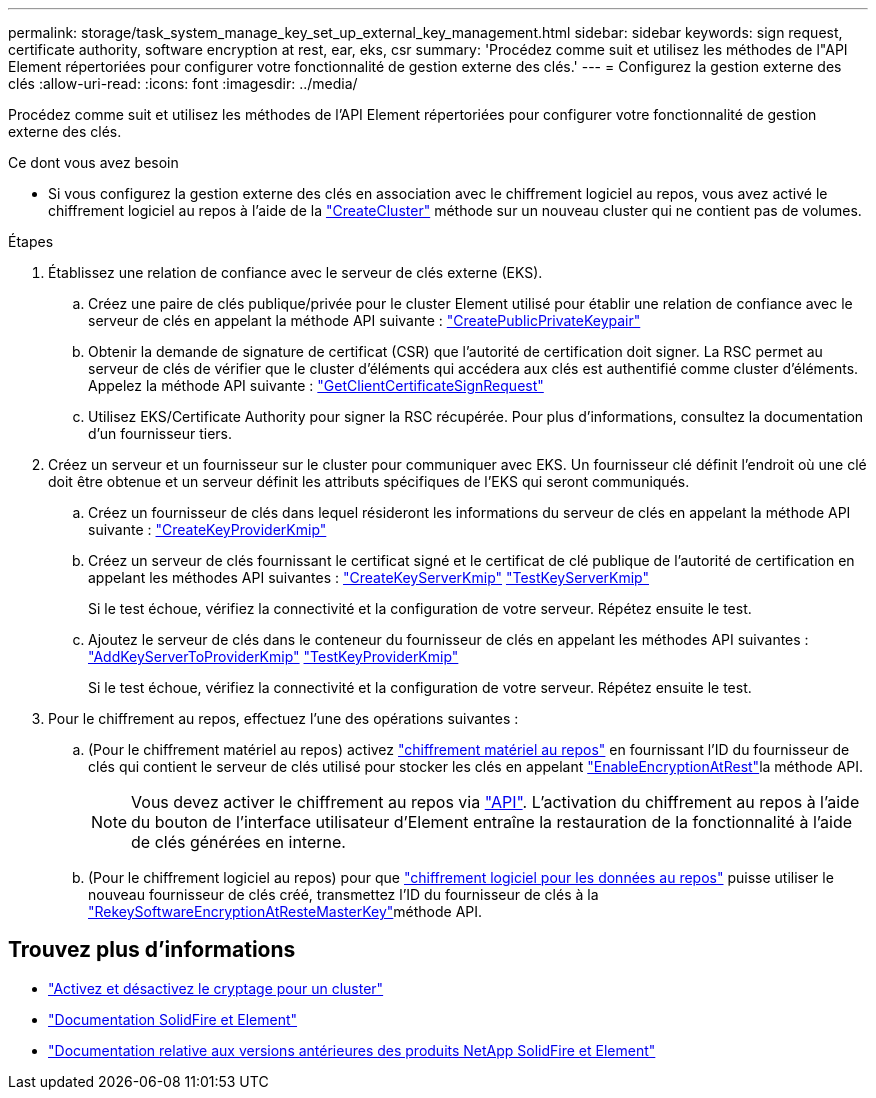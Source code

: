 ---
permalink: storage/task_system_manage_key_set_up_external_key_management.html 
sidebar: sidebar 
keywords: sign request, certificate authority, software encryption at rest, ear, eks, csr 
summary: 'Procédez comme suit et utilisez les méthodes de l"API Element répertoriées pour configurer votre fonctionnalité de gestion externe des clés.' 
---
= Configurez la gestion externe des clés
:allow-uri-read: 
:icons: font
:imagesdir: ../media/


[role="lead"]
Procédez comme suit et utilisez les méthodes de l'API Element répertoriées pour configurer votre fonctionnalité de gestion externe des clés.

.Ce dont vous avez besoin
* Si vous configurez la gestion externe des clés en association avec le chiffrement logiciel au repos, vous avez activé le chiffrement logiciel au repos à l'aide de la link:../api/reference_element_api_createcluster.html["CreateCluster"] méthode sur un nouveau cluster qui ne contient pas de volumes.


.Étapes
. Établissez une relation de confiance avec le serveur de clés externe (EKS).
+
.. Créez une paire de clés publique/privée pour le cluster Element utilisé pour établir une relation de confiance avec le serveur de clés en appelant la méthode API suivante : link:../api/reference_element_api_createpublicprivatekeypair.html["CreatePublicPrivateKeypair"]
.. Obtenir la demande de signature de certificat (CSR) que l'autorité de certification doit signer. La RSC permet au serveur de clés de vérifier que le cluster d'éléments qui accédera aux clés est authentifié comme cluster d'éléments. Appelez la méthode API suivante : link:../api/reference_element_api_getclientcertificatesignrequest.html["GetClientCertificateSignRequest"]
.. Utilisez EKS/Certificate Authority pour signer la RSC récupérée. Pour plus d'informations, consultez la documentation d'un fournisseur tiers.


. Créez un serveur et un fournisseur sur le cluster pour communiquer avec EKS. Un fournisseur clé définit l'endroit où une clé doit être obtenue et un serveur définit les attributs spécifiques de l'EKS qui seront communiqués.
+
.. Créez un fournisseur de clés dans lequel résideront les informations du serveur de clés en appelant la méthode API suivante : link:../api/reference_element_api_createkeyproviderkmip.html["CreateKeyProviderKmip"]
.. Créez un serveur de clés fournissant le certificat signé et le certificat de clé publique de l'autorité de certification en appelant les méthodes API suivantes : link:../api/reference_element_api_createkeyserverkmip.html["CreateKeyServerKmip"] link:../api/reference_element_api_testkeyserverkmip.html["TestKeyServerKmip"]
+
Si le test échoue, vérifiez la connectivité et la configuration de votre serveur. Répétez ensuite le test.

.. Ajoutez le serveur de clés dans le conteneur du fournisseur de clés en appelant les méthodes API suivantes : link:../api/reference_element_api_addkeyservertoproviderkmip.html["AddKeyServerToProviderKmip"] link:../api/reference_element_api_testkeyproviderkmip.html["TestKeyProviderKmip"]
+
Si le test échoue, vérifiez la connectivité et la configuration de votre serveur. Répétez ensuite le test.



. Pour le chiffrement au repos, effectuez l'une des opérations suivantes :
+
.. (Pour le chiffrement matériel au repos) activez link:../concepts/concept_solidfire_concepts_security.html["chiffrement matériel au repos"] en fournissant l'ID du fournisseur de clés qui contient le serveur de clés utilisé pour stocker les clés en appelant link:../api/reference_element_api_enableencryptionatrest.html["EnableEncryptionAtRest"]la méthode API.
+

NOTE: Vous devez activer le chiffrement au repos via link:../api/reference_element_api_enableencryptionatrest.html["API"]. L'activation du chiffrement au repos à l'aide du bouton de l'interface utilisateur d'Element entraîne la restauration de la fonctionnalité à l'aide de clés générées en interne.

.. (Pour le chiffrement logiciel au repos) pour que link:../concepts/concept_solidfire_concepts_security.html["chiffrement logiciel pour les données au repos"] puisse utiliser le nouveau fournisseur de clés créé, transmettez l'ID du fournisseur de clés à la link:../api/reference_element_api_rekeysoftwareencryptionatrestmasterkey.html["RekeySoftwareEncryptionAtResteMasterKey"]méthode API.




[discrete]
== Trouvez plus d'informations

* link:task_system_manage_cluster_enable_and_disable_encryption_for_a_cluster.html["Activez et désactivez le cryptage pour un cluster"]
* https://docs.netapp.com/us-en/element-software/index.html["Documentation SolidFire et Element"]
* https://docs.netapp.com/sfe-122/topic/com.netapp.ndc.sfe-vers/GUID-B1944B0E-B335-4E0B-B9F1-E960BF32AE56.html["Documentation relative aux versions antérieures des produits NetApp SolidFire et Element"^]

